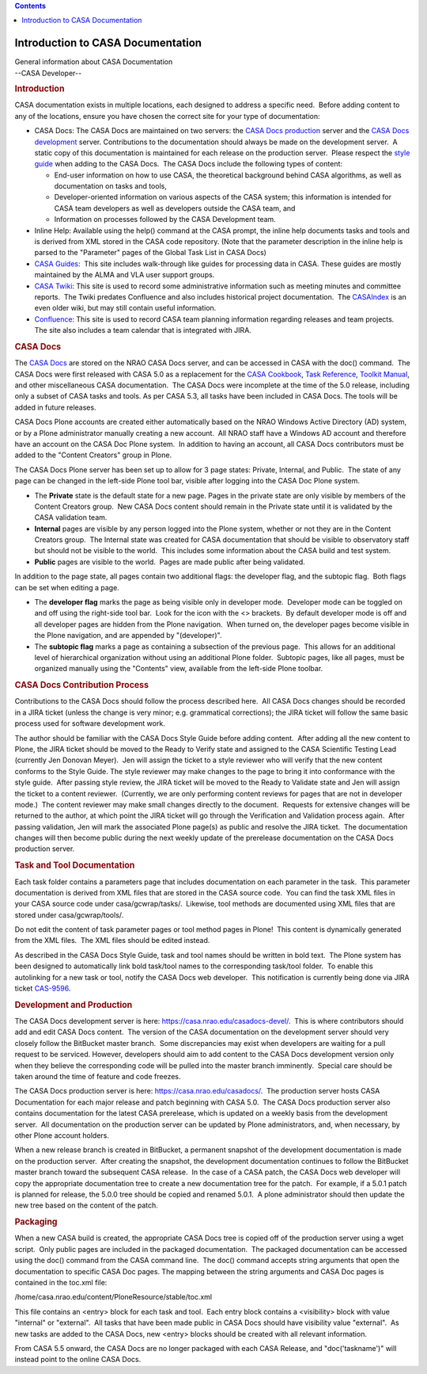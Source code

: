 .. contents::
   :depth: 3
..

.. container::
   :name: viewlet-above-content-title

Introduction to CASA Documentation
==================================

.. container::
   :name: viewlet-below-content-title

.. container:: documentDescription description

   General information about CASA Documentation

.. container:: section
   :name: viewlet-above-content-body

.. container:: section
   :name: content-core

   --CASA Developer--

   .. container::
      :name: parent-fieldname-text

      .. rubric:: Introduction
         :name: introduction

      CASA documentation exists in multiple locations, each designed to
      address a specific need.  Before adding content to any of the
      locations, ensure you have chosen the correct site for your type
      of documentation:

      -  CASA Docs: The CASA Docs are maintained on two servers: the
         `CASA Docs production <https://casa.nrao.edu/casadocs/>`__
         server and the `CASA Docs
         development <https://casa.nrao.edu/casadocs-devel/>`__ server. 
         Contributions to the documentation should always be made on the
         development server.  A static copy of this documentation is
         maintained for each release on the production server.  Please
         respect the `style
         guide <https://casa.nrao.edu/casadocs-devel/stable/casa-development-team/documentation/style-guide>`__
         when adding to the CASA Docs.  The CASA Docs include the
         following types of content:

         -  End-user information on how to use CASA, the theoretical
            background behind CASA algorithms, as well as documentation
            on tasks and tools,
         -  Developer-oriented information on various aspects of the
            CASA system; this information is intended for CASA team
            developers as well as developers outside the CASA team, and
         -  Information on processes followed by the CASA Development
            team.

      -  Inline Help: Available using the help() command at the CASA
         prompt, the inline help documents tasks and tools and is
         derived from XML stored in the CASA code repository. (Note that
         the parameter description in the inline help is parsed to the
         "Parameter" pages of the Global Task List in CASA Docs)
      -  `CASA Guides <https://casaguides.nrao.edu/>`__:  This site
         includes walk-through like guides for processing data in CASA. 
         These guides are mostly maintained by the ALMA and VLA user
         support groups.
      -  `CASA
         Twiki <https://safe.nrao.edu/wiki/bin/view/Software/CASA/WebHome>`__:
         This site is used to record some administrative information
         such as meeting minutes and committee reports.  The Twiki
         predates Confluence and also includes historical project
         documentation.  The
         `CASAIndex <https://safe.nrao.edu/wiki/bin/view/Software/CasaIndex>`__
         is an even older wiki, but may still contain useful
         information.
      -  `Confluence <https://open-confluence.nrao.edu/display/CASA/CASA+Home>`__:
         This site is used to record CASA team planning information
         regarding releases and team projects.  The site also includes a
         team calendar that is integrated with JIRA.

       

      .. rubric:: CASA Docs
         :name: casa-docs

      The `CASA Docs <https://casa.nrao.edu/casadocs/>`__ are stored on
      the NRAO CASA Docs server, and can be accessed in CASA with the
      doc() command.  The CASA Docs were first released with CASA 5.0 as
      a replacement for the `CASA
      Cookbook <http://casa.nrao.edu/docs/cookbook/index.html>`__, `Task
      Reference <http://casa.nrao.edu/docs/TaskRef/TaskRef.html>`__,
      `Toolkit
      Manual <http://casa.nrao.edu/docs/CasaRef/CasaRef.html>`__, and
      other miscellaneous CASA documentation.  The CASA Docs were
      incomplete at the time of the 5.0 release, including only a subset
      of CASA tasks and tools. As per CASA 5.3, all tasks have been
      included in CASA Docs. The tools will be added in future releases.

      CASA Docs Plone accounts are created either automatically based on
      the NRAO Windows Active Directory (AD) system, or by a Plone
      administrator manually creating a new account.  All NRAO staff
      have a Windows AD account and therefore have an account on the
      CASA Doc Plone system.  In addition to having an account, all CASA
      Docs contributors must be added to the "Content Creators" group in
      Plone.

      The CASA Docs Plone server has been set up to allow for 3 page
      states: Private, Internal, and Public.  The state of any page can
      be changed in the left-side Plone tool bar, visible after logging
      into the CASA Doc Plone system.

      -  The **Private** state is the default state for a new page. 
         Pages in the private state are only visible by members of the
         Content Creators group.  New CASA Docs content should remain in
         the Private state until it is validated by the CASA validation
         team.
      -  **Internal** pages are visible by any person logged into the
         Plone system, whether or not they are in the Content Creators
         group.  The Internal state was created for CASA documentation
         that should be visible to observatory staff but should not be
         visible to the world.  This includes some information about the
         CASA build and test system.
      -  **Public** pages are visible to the world.  Pages are made
         public after being validated.

      In addition to the page state, all pages contain two additional
      flags: the developer flag, and the subtopic flag.  Both flags can
      be set when editing a page.

      -  The **developer flag** marks the page as being visible only in
         developer mode.  Developer mode can be toggled on and off using
         the right-side tool bar.  Look for the icon with the <>
         brackets.  By default developer mode is off and all developer
         pages are hidden from the Plone navigation.  When turned on,
         the developer pages become visible in the Plone navigation, and
         are appended by "(developer)".
      -  The **subtopic flag** marks a page as containing a subsection
         of the previous page.  This allows for an additional level of
         hierarchical organization without using an additional Plone
         folder.  Subtopic pages, like all pages, must be organized
         manually using the "Contents" view, available from the
         left-side Plone toolbar.

      .. rubric:: CASA Docs Contribution Process
         :name: casa-docs-contribution-process

      Contributions to the CASA Docs should follow the process described
      here.  All CASA Docs changes should be recorded in a JIRA ticket
      (unless the change is very minor; e.g. grammatical corrections);
      the JIRA ticket will follow the same basic process used for
      software development work. 

      The author should be familiar with the CASA Docs Style Guide
      before adding content.  After adding all the new content to Plone,
      the JIRA ticket should be moved to the Ready to Verify state and
      assigned to the CASA Scientific Testing Lead (currently Jen
      Donovan Meyer).  Jen will assign the ticket to a style reviewer
      who will verify that the new content conforms to the Style Guide. 
      The style reviewer may make changes to the page to bring it into
      conformance with the style guide.  After passing style review, the
      JIRA ticket will be moved to the Ready to Validate state and Jen
      will assign the ticket to a content reviewer.  (Currently, we are
      only performing content reviews for pages that are not in
      developer mode.)  The content reviewer may make small changes
      directly to the document.  Requests for extensive changes will be
      returned to the author, at which point the JIRA ticket will go
      through the Verification and Validation process again.  After
      passing validation, Jen will mark the associated Plone page(s) as
      public and resolve the JIRA ticket.  The documentation changes
      will then become public during the next weekly update of the
      prerelease documentation on the CASA Docs production server.

      .. rubric:: Task and Tool Documentation
         :name: task-and-tool-documentation

      Each task folder contains a parameters page that includes
      documentation on each parameter in the task.  This parameter
      documentation is derived from XML files that are stored in the
      CASA source code.  You can find the task XML files in your CASA
      source code under casa/gcwrap/tasks/.  Likewise, tool methods are
      documented using XML files that are stored under
      casa/gcwrap/tools/.

      .. container:: alert-box

         Do not edit the content of task parameter pages or tool method
         pages in Plone!  This content is dynamically generated from the
         XML files.  The XML files should be edited instead.

      As described in the CASA Docs Style Guide, task and tool names
      should be written in bold text.  The Plone system has been
      designed to automatically link bold task/tool names to the
      corresponding task/tool folder.  To enable this autolinking for a
      new task or tool, notify the CASA Docs web developer.  This
      notification is currently being done via JIRA ticket
      `CAS-9596 <https://open-jira.nrao.edu/browse/CAS-9596>`__. 

      .. rubric:: Development and Production
         :name: development-and-production

      The CASA Docs development server is here:
      https://casa.nrao.edu/casadocs-devel/.  This is where contributors
      should add and edit CASA Docs content.  The version of the CASA
      documentation on the development server should very closely follow
      the BitBucket master branch.  Some discrepancies may exist when
      developers are waiting for a pull request to be serviced. 
      However, developers should aim to add content to the CASA Docs
      development version only when they believe the corresponding code
      will be pulled into the master branch imminently.  Special care
      should be taken around the time of feature and code freezes.

      The CASA Docs production server is here:
      https://casa.nrao.edu/casadocs/.  The production server hosts CASA
      Documentation for each major release and patch beginning with CASA
      5.0.  The CASA Docs production server also contains documentation
      for the latest CASA prerelease, which is updated on a weekly basis
      from the development server.  All documentation on the production
      server can be updated by Plone administrators, and, when
      necessary, by other Plone account holders. 

      When a new release branch is created in BitBucket, a permanent
      snapshot of the development documentation is made on the
      production server.  After creating the snapshot, the development
      documentation continues to follow the BitBucket master branch
      toward the subsequent CASA release.  In the case of a CASA patch,
      the CASA Docs web developer will copy the appropriate
      documentation tree to create a new documentation tree for the
      patch.  For example, if a 5.0.1 patch is planned for release, the
      5.0.0 tree should be copied and renamed 5.0.1.  A plone
      administrator should then update the new tree based on the content
      of the patch.

      .. rubric:: Packaging
         :name: packaging

      When a new CASA build is created, the appropriate CASA Docs tree
      is copied off of the production server using a wget script.  Only
      public pages are included in the packaged documentation.  The
      packaged documentation can be accessed using the doc() command
      from the CASA command line.  The doc() command accepts string
      arguments that open the documentation to specific CASA Doc pages. 
      The mapping between the string arguments and CASA Doc pages is
      contained in the toc.xml file:

      .. container:: terminal-box

         /home/casa.nrao.edu/content/PloneResource/stable/toc.xml

      This file contains an <entry> block for each task and tool.  Each
      entry block contains a <visibility> block with value "internal" or
      "external".  All tasks that have been made public in CASA Docs
      should have visibility value "external".  As new tasks are added
      to the CASA Docs, new <entry> blocks should be created with all
      relevant information.

      .. container:: alert-box

         From CASA 5.5 onward, the CASA Docs are no longer packaged with
         each CASA Release, and "doc('taskname')" will instead point to
         the online CASA Docs.

       

.. container:: section
   :name: viewlet-below-content-body

